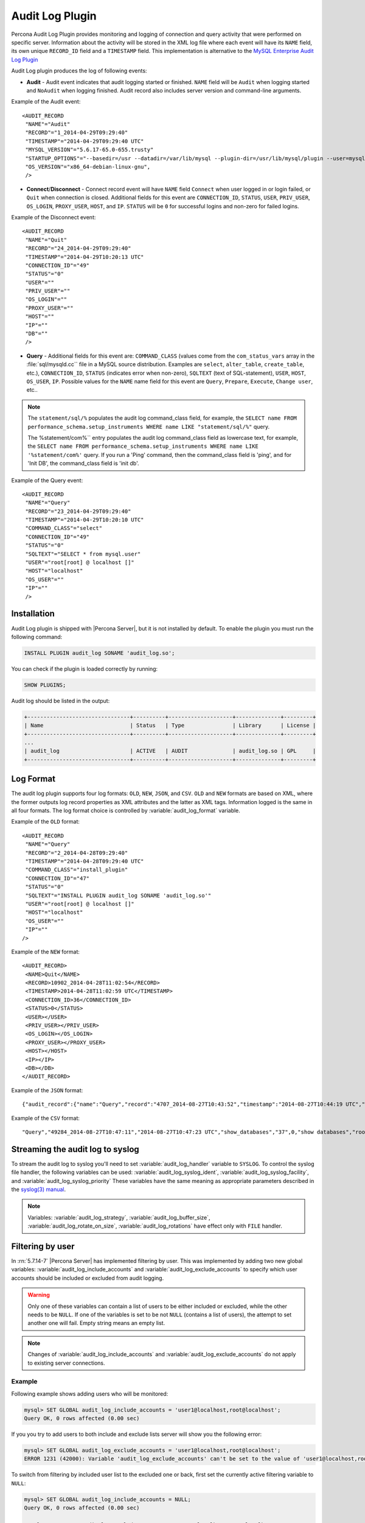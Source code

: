 .. _audit_log_plugin:

==================
 Audit Log Plugin
==================

Percona Audit Log Plugin provides monitoring and logging of connection and query activity that were performed on specific server. Information about the activity will be stored in the XML log file where each event will have its ``NAME`` field, its own unique ``RECORD_ID`` field and a ``TIMESTAMP`` field. This implementation is alternative to the `MySQL Enterprise Audit Log Plugin <dev.mysql.com/doc/refman/5.7/en/audit-log-plugin.html>`_

Audit Log plugin produces the log of following events:

* **Audit** - Audit event indicates that audit logging started or finished. ``NAME`` field will be ``Audit`` when logging started and ``NoAudit`` when logging finished. Audit record also includes server version and command-line arguments.

Example of the Audit event: :: 

 <AUDIT_RECORD
  "NAME"="Audit"
  "RECORD"="1_2014-04-29T09:29:40"
  "TIMESTAMP"="2014-04-29T09:29:40 UTC"
  "MYSQL_VERSION"="5.6.17-65.0-655.trusty"
  "STARTUP_OPTIONS"="--basedir=/usr --datadir=/var/lib/mysql --plugin-dir=/usr/lib/mysql/plugin --user=mysql --log-error=/var/log/mysql/error.log --pid-file=/var/run/mysqld/mysqld.pid --socket=/var/run/mysqld/mysqld.sock --port=3306"
  "OS_VERSION"="x86_64-debian-linux-gnu",
  />

* **Connect**/**Disconnect** - Connect record event will have ``NAME`` field ``Connect`` when user logged in or login failed, or ``Quit`` when connection is closed. Additional fields for this event are ``CONNECTION_ID``, ``STATUS``, ``USER``, ``PRIV_USER``, ``OS_LOGIN``, ``PROXY_USER``, ``HOST``, and ``IP``. ``STATUS`` will be  ``0`` for successful logins and non-zero for failed logins.

Example of the Disconnect event: :: 

 <AUDIT_RECORD
  "NAME"="Quit"
  "RECORD"="24_2014-04-29T09:29:40"
  "TIMESTAMP"="2014-04-29T10:20:13 UTC"
  "CONNECTION_ID"="49"
  "STATUS"="0"
  "USER"=""
  "PRIV_USER"=""
  "OS_LOGIN"=""
  "PROXY_USER"=""
  "HOST"=""
  "IP"=""
  "DB"=""
  />

* **Query** - Additional fields for this event are: ``COMMAND_CLASS`` (values come from the ``com_status_vars`` array in the :file:`sql/mysqld.cc`` file in a MySQL source distribution. Examples are ``select``, ``alter_table``, ``create_table``, etc.), ``CONNECTION_ID``, ``STATUS`` (indicates error when non-zero), ``SQLTEXT`` (text of SQL-statement), ``USER``, ``HOST``, ``OS_USER``, ``IP``. Possible values for the ``NAME`` name field for this event are ``Query``, ``Prepare``, ``Execute``, ``Change user``, etc..

.. note::
    The ``statement/sql/%``  populates the audit log command_class field, for example, the ``SELECT name FROM performance_schema.setup_instruments WHERE name LIKE "statement/sql/%"`` query.
    
    The %statement/com%`` entry populates the audit log command_class field as lowercase text, for example, the ``SELECT name FROM performance_schema.setup_instruments WHERE name LIKE '%statement/com%'`` query.  If you run a 'Ping' command, then the command_class field is 'ping', and for 'Init DB', the command_class field is 'init db'.

Example of the Query event: :: 

 <AUDIT_RECORD
  "NAME"="Query"
  "RECORD"="23_2014-04-29T09:29:40"
  "TIMESTAMP"="2014-04-29T10:20:10 UTC"
  "COMMAND_CLASS"="select"
  "CONNECTION_ID"="49"
  "STATUS"="0"
  "SQLTEXT"="SELECT * from mysql.user"
  "USER"="root[root] @ localhost []"
  "HOST"="localhost"
  "OS_USER"=""
  "IP"=""
  />

Installation
============

Audit Log plugin is shipped with |Percona Server|, but it is not installed by default. To enable the plugin you must run the following command: 

.. code-block:: mysql

   INSTALL PLUGIN audit_log SONAME 'audit_log.so';

You can check if the plugin is loaded correctly by running:

.. code-block:: mysql

   SHOW PLUGINS;

Audit log should be listed in the output:
    
.. code-block:: mysql

   +--------------------------------+----------+--------------------+--------------+---------+
   | Name                           | Status   | Type               | Library      | License |
   +--------------------------------+----------+--------------------+--------------+---------+
   ...
   | audit_log                      | ACTIVE   | AUDIT              | audit_log.so | GPL     |
   +--------------------------------+----------+--------------------+--------------+---------+

Log Format
==========

The audit log plugin supports four log formats: ``OLD``, ``NEW``, ``JSON``, and ``CSV``. ``OLD`` and ``NEW`` formats are based on XML, where the former outputs log record properties as XML attributes and the latter as XML tags. Information logged is the same in all four formats. The log format choice is controlled by :variable:`audit_log_format` variable.

Example of the ``OLD`` format: ::

 <AUDIT_RECORD
  "NAME"="Query"
  "RECORD"="2_2014-04-28T09:29:40"
  "TIMESTAMP"="2014-04-28T09:29:40 UTC"
  "COMMAND_CLASS"="install_plugin"
  "CONNECTION_ID"="47"
  "STATUS"="0"
  "SQLTEXT"="INSTALL PLUGIN audit_log SONAME 'audit_log.so'"
  "USER"="root[root] @ localhost []"
  "HOST"="localhost"
  "OS_USER"=""
  "IP"=""
 />

Example of the ``NEW`` format: :: 

 <AUDIT_RECORD>
  <NAME>Quit</NAME>
  <RECORD>10902_2014-04-28T11:02:54</RECORD>
  <TIMESTAMP>2014-04-28T11:02:59 UTC</TIMESTAMP>
  <CONNECTION_ID>36</CONNECTION_ID>
  <STATUS>0</STATUS>
  <USER></USER>
  <PRIV_USER></PRIV_USER>
  <OS_LOGIN></OS_LOGIN>
  <PROXY_USER></PROXY_USER>
  <HOST></HOST>
  <IP></IP>
  <DB></DB>
 </AUDIT_RECORD>

Example of the ``JSON`` format: ::

 {"audit_record":{"name":"Query","record":"4707_2014-08-27T10:43:52","timestamp":"2014-08-27T10:44:19 UTC","command_class":"show_databases","connection_id":"37","status":0,"sqltext":"show databases","user":"root[root] @ localhost []","host":"localhost","os_user":"","ip":""}}

Example of the ``CSV`` format: :: 

 "Query","49284_2014-08-27T10:47:11","2014-08-27T10:47:23 UTC","show_databases","37",0,"show databases","root[root] @ localhost []","localhost","",""

.. _streaming_to_syslog:

Streaming the audit log to syslog
=================================

To stream the audit log to syslog you'll need to set :variable:`audit_log_handler` variable to ``SYSLOG``. To control the syslog file handler, the following variables can be used: :variable:`audit_log_syslog_ident`, :variable:`audit_log_syslog_facility`, and :variable:`audit_log_syslog_priority` These variables have the same meaning as appropriate parameters described in the `syslog(3) manual <http://linux.die.net/man/3/syslog>`_.

.. note::

   Variables: :variable:`audit_log_strategy`, :variable:`audit_log_buffer_size`, :variable:`audit_log_rotate_on_size`, :variable:`audit_log_rotations` have effect only with ``FILE`` handler. 

.. _filtering_by_user:

Filtering by user
=================

In :rn:`5.7.14-7` |Percona Server| has implemented filtering by user. This
was implemented by adding two new global variables:
:variable:`audit_log_include_accounts` and
:variable:`audit_log_exclude_accounts` to specify which user accounts should be
included or excluded from audit logging. 

.. warning:: 

  Only one of these variables can contain a list of users to be either
  included or excluded, while the other needs to be ``NULL``. If one of the
  variables is set to be not ``NULL`` (contains a list of users), the attempt
  to set another one will fail. Empty string means an empty list.

.. note::

  Changes of :variable:`audit_log_include_accounts` and
  :variable:`audit_log_exclude_accounts` do not apply to existing server
  connections.

Example
-------

Following example shows adding users who will be monitored: 

.. code-block:: mysql

  mysql> SET GLOBAL audit_log_include_accounts = 'user1@localhost,root@localhost';
  Query OK, 0 rows affected (0.00 sec)

If you you try to add users to both include and exclude lists server will show
you the following error:

.. code-block:: mysql

  mysql> SET GLOBAL audit_log_exclude_accounts = 'user1@localhost,root@localhost';
  ERROR 1231 (42000): Variable 'audit_log_exclude_accounts' can't be set to the value of 'user1@localhost,root@localhost'

To switch from filtering by included user list to the excluded one or back,
first set the currently active filtering variable to ``NULL``:

.. code-block:: mysql

  mysql> SET GLOBAL audit_log_include_accounts = NULL;
  Query OK, 0 rows affected (0.00 sec)

  mysql> SET GLOBAL audit_log_exclude_accounts = 'user1@localhost,root@localhost';
  Query OK, 0 rows affected (0.00 sec)

  mysql> SET GLOBAL audit_log_exclude_accounts = "'user'@'host'";
  Query OK, 0 rows affected (0.00 sec)

  mysql> SET GLOBAL audit_log_exclude_accounts = '''user''@''host''';
  Query OK, 0 rows affected (0.00 sec)
  
  mysql> SET GLOBAL audit_log_exclude_accounts = '\'user\'@\'host\'';
  Query OK, 0 rows affected (0.00 sec)

To see what users are currently in the on the list you can run:

.. code-block:: mysql

  mysql> SELECT @@audit_log_exclude_accounts;
  +------------------------------+
  | @@audit_log_exclude_accounts |
  +------------------------------+
  | 'user'@'host'                |
  +------------------------------+
  1 row in set (0.00 sec)

Account names from :table:`mysql.user` table are the one that are logged in the
audit log. For example when you create a user:

.. code-block:: mysql

  mysql> CREATE USER 'user1'@'%' IDENTIFIED BY '111';
  Query OK, 0 rows affected (0.00 sec)

This is what you'll see when ``user1`` connected from ``localhost``:

.. code-block:: none

  <AUDIT_RECORD
    NAME="Connect"
    RECORD="4971917_2016-08-22T09:09:10"
    TIMESTAMP="2016-08-22T09:12:21 UTC"
    CONNECTION_ID="6"
    STATUS="0"
    USER="user1" ;; this is a 'user' part of account in 5.7
    PRIV_USER="user1"
    OS_LOGIN=""
    PROXY_USER=""
    HOST="localhost" ;; this is a 'host' part of account in 5.7
    IP=""
    DB=""
  />

To exclude ``user1`` from logging in |Percona Server| 5.7 you must set:

.. code-block:: mysql

  SET GLOBAL audit_log_exclude_accounts = 'user1@%';

The value can be ``NULL`` or comma separated list of accounts in form
``user@host`` or ``'user'@'host'`` (if user or host contains comma).

.. _filtering_by_sql_command_type:

Filtering by SQL command type
=============================

In :rn:`5.7.14-7` |Percona Server| has implemented filtering by SQL command
type. This was implemented by adding two new global variables:
:variable:`audit_log_include_commands` and
:variable:`audit_log_exclude_commands` to specify which command types should be
included or excluded from audit logging.

.. warning:: 

  Only one of these variables can contain a list of command types to be
  either included or excluded, while the other needs to be ``NULL``. If one of
  the variables is set to be not ``NULL`` (contains a list of command types),
  the attempt to set another one will fail. Empty string means an empty list.

.. note:: 

  If both :variable:`audit_log_exclude_commands` and
  :variable:`audit_log_include_commands` are ``NULL`` all commands will be
  logged.

Example
-------

The available command types can be listed by running:

.. code-block:: mysql

  mysql> SELECT name FROM performance_schema.setup_instruments WHERE name LIKE "statement/sql/%" ORDER BY name;
  +------------------------------------------+
  | name                                     |
  +------------------------------------------+
  | statement/sql/alter_db                   |
  | statement/sql/alter_db_upgrade           |
  | statement/sql/alter_event                |
  | statement/sql/alter_function             |
  | statement/sql/alter_procedure            |
  | statement/sql/alter_server               |
  | statement/sql/alter_table                |
  | statement/sql/alter_tablespace           |
  | statement/sql/alter_user                 |
  | statement/sql/analyze                    |
  | statement/sql/assign_to_keycache         |
  | statement/sql/begin                      |
  | statement/sql/binlog                     |
  | statement/sql/call_procedure             |
  | statement/sql/change_db                  |
  | statement/sql/change_master              |
  ...
  | statement/sql/xa_rollback                |
  | statement/sql/xa_start                   |
  +------------------------------------------+
  145 rows in set (0.00 sec)

You can add commands to the include filter by running:

.. code-block:: mysql

  mysql> SET GLOBAL audit_log_include_commands= 'set_option,create_db';

If you now create a database:

.. code-block:: mysql

  mysql> CREATE DATABASE world;

You'll see it the audit log:

.. code-block:: none

  <AUDIT_RECORD
    NAME="Query"
    RECORD="10724_2016-08-18T12:34:22"
    TIMESTAMP="2016-08-18T15:10:47 UTC"
    COMMAND_CLASS="create_db"
    CONNECTION_ID="61"
    STATUS="0"
    SQLTEXT="create database world"
    USER="root[root] @ localhost []"
    HOST="localhost"
    OS_USER=""
    IP=""
    DB=""
  />

To switch command type filtering type from included type list to excluded one
or back, first reset the currently-active list to ``NULL``:

.. code-block:: mysql

  mysql> SET GLOBAL audit_log_include_commands = NULL;
  Query OK, 0 rows affected (0.00 sec)

  mysql> SET GLOBAL audit_log_exclude_commands= 'set_option,create_db';
  Query OK, 0 rows affected (0.00 sec)

.. note::

  Invocation of stored procedures have command type ``call_procedure``, and all
  the statements executed within the procedure have the same type
  ``call_procedure`` as well.

.. _filtering_by_database:

Filtering by database
=====================

In :rn:`5.7.14-7` |Percona Server| has implemented filtering by SQL database.
This was implemented by adding two new global variables:
:variable:`audit_log_include_databases` and
:variable:`audit_log_exclude_databases` to specify which databases should be
included or excluded from audit logging.


.. warning:: 

  Only one of these variables can contain a list of databases to be either
  included or excluded, while the other needs to be ``NULL``. If one of
  the variables is set to be not ``NULL`` (contains a list of databases),
  the attempt to set another one will fail. Empty string means an empty list.


If query is accessing any of databases listed in
:variable:`audit_log_include_databases`, the query will be logged.
If query is accessing only databases listed in
:variable:`audit_log_exclude_databases`, the query will not be logged.
``CREATE TABLE`` statements are logged unconditionally.

.. note:: 

  Changes of :variable:`audit_log_include_databases` and
  :variable:`audit_log_exclude_databases` do not apply to existing server
  connections.

Example
-------

To add databases to be monitored you should run:

.. code-block:: mysql

  mysql> SET GLOBAL audit_log_include_databases = 'test,mysql,db1';
  Query OK, 0 rows affected (0.00 sec)

  mysql> SET GLOBAL audit_log_include_databases= 'db1,```db3"`';
  Query OK, 0 rows affected (0.00 sec)

If you you try to add databases to both include and exclude lists server will
show you the following error:

.. code-block:: mysql

  mysql> SET GLOBAL audit_log_exclude_databases = 'test,mysql,db1';
  ERROR 1231 (42000): Variable 'audit_log_exclude_databases can't be set to the value of 'test,mysql,db1'

To switch from filtering by included database list to the excluded one or back,
first set the currently active filtering variable to ``NULL``:

.. code-block:: mysql

  mysql> SET GLOBAL audit_log_include_databases = NULL;
  Query OK, 0 rows affected (0.00 sec)

  mysql> SET GLOBAL audit_log_exclude_databases = 'test,mysql,db1';
  Query OK, 0 rows affected (0.00 sec)

System Variables
================

.. variable:: audit_log_strategy

    :cli: Yes
    :scope: Global
    :dyn: No
    :vartype: String
    :default: ASYNCHRONOUS
    :allowed values: ``ASYNCHRONOUS``, ``PERFORMANCE``, ``SEMISYNCHRONOUS``, ``SYNCHRONOUS``

This variable is used to specify the audit log strategy, possible values are:

* ``ASYNCHRONOUS`` - (default) log using memory buffer, do not drop messages if buffer is full
* ``PERFORMANCE`` - log using memory buffer, drop messages if buffer is full
* ``SEMISYNCHRONOUS`` - log directly to file, do not flush and sync every event
* ``SYNCHRONOUS`` - log directly to file, flush and sync every event

This variable has effect only when :variable:`audit_log_handler` is set to ``FILE``.

.. variable:: audit_log_file

    :cli: Yes
    :scope: Global
    :dyn: No
    :vartype: String
    :default: audit.log

This variable is used to specify the filename that's going to store the audit log. It can contain the path relative to the datadir or absolute path.

.. variable:: audit_log_flush

    :cli: Yes
    :scope: Global
    :dyn: Yes
    :vartype: String
    :default: OFF

When this variable is set to ``ON`` log file will be closed and reopened. This can be used for manual log rotation.

.. variable:: audit_log_buffer_size

     :cli: Yes
     :scope: Global
     :dyn: No
     :vartype: Numeric
     :default: 1 Mb

This variable can be used to specify the size of memory buffer used for logging, used when :variable:`audit_log_strategy` variable is set to ``ASYNCHRONOUS`` or ``PERFORMANCE`` values. This variable has effect only when :variable:`audit_log_handler` is set to ``FILE``.

.. variable:: audit_log_exclude_accounts

    :version 5.7.14-7: Implemented
    :cli: Yes
    :scope: Global
    :dyn: Yes
    :vartype: String

This variable is used to specify the list of users for which
:ref:`filtering_by_user` is applied. The value can be ``NULL`` or comma
separated list of accounts in form ``user@host`` or ``'user'@'host'`` (if user
or host contains comma). If this variable is set, then
:variable:`audit_log_include_accounts` must be unset, and vice versa.

.. variable:: audit_log_exclude_commands

    :version 5.7.14-7: Implemented
    :cli: Yes
    :scope: Global
    :dyn: Yes
    :vartype: String

This variable is used to specify the list of commands for which
:ref:`filtering_by_sql_command_type` is applied. The value can be ``NULL`` or
comma separated list of commands. If this variable is set, then
:variable:`audit_log_include_commands` must be unset, and vice versa.

.. variable:: audit_log_exclude_databases

    :version 5.7.14-7: Implemented
    :cli: Yes
    :scope: Global
    :dyn: Yes
    :vartype: String

This variable is used to specify the list of commands for which
:ref:`filtering_by_database` is applied. The value can be ``NULL`` or
comma separated list of commands. If this variable is set, then
:variable:`audit_log_include_databases` must be unset, and vice versa.


.. variable:: audit_log_format

    :cli: Yes
    :scope: Global
    :dyn: No 
    :vartype: String
    :default: OLD
    :allowed values: ``OLD``, ``NEW``, ``CSV``, ``JSON``

This variable is used to specify the audit log format. The audit log plugin supports four log formats: ``OLD``, ``NEW``, ``JSON``, and ``CSV``. ``OLD`` and ``NEW`` formats are based on XML, where the former outputs log record properties as XML attributes and the latter as XML tags. Information logged is the same in all four formats.

.. variable:: audit_log_include_accounts

    :version 5.7.14-7: Implemented
    :cli: Yes
    :scope: Global
    :dyn: Yes
    :vartype: String

This variable is used to specify the list of users for which
:ref:`filtering_by_user` is applied. The value can be ``NULL`` or comma
separated list of accounts in form ``user@host`` or ``'user'@'host'`` (if user
or host contains comma). If this variable is set, then
:variable:`audit_log_exclude_accounts` must be unset, and vice versa.

.. variable:: audit_log_include_commands

    :version 5.7.14-7: Implemented
    :cli: Yes
    :scope: Global
    :dyn: Yes
    :vartype: String

This variable is used to specify the list of commands for which
:ref:`filtering_by_sql_command_type` is applied. The value can be ``NULL`` or
comma separated list of commands. If this variable is set, then
:variable:`audit_log_exclude_commands` must be unset, and vice versa.

.. variable:: audit_log_include_databases

    :version 5.7.14-7: Implemented
    :cli: Yes
    :scope: Global
    :dyn: Yes
    :vartype: String

This variable is used to specify the list of commands for which
:ref:`filtering_by_database` is applied. The value can be ``NULL`` or
comma separated list of commands. If this variable is set, then
:variable:`audit_log_exclude_databases` must be unset, and vice versa.

.. variable:: audit_log_policy

    :cli: Yes
    :scope: Global
    :dyn: Yes 
    :vartype: String
    :default: ALL
    :allowed values: ``ALL``, ``LOGINS``, ``QUERIES``, ``NONE``

This variable is used to specify which events should be logged. Possible values are: 

* ``ALL`` - all events will be logged
* ``LOGINS`` - only logins will be logged
* ``QUERIES`` - only queries will be logged
* ``NONE`` - no events will be logged

.. variable:: audit_log_rotate_on_size

    :cli: Yes
    :scope: Global
    :dyn: No 
    :vartype: Numeric
    :default: 0 (don't rotate the log file)

This variable specifies the maximum size of the audit log file. Upon reaching
this size, the audit log will be rotated. The rotated log files are present in
the same directory as the current log file. The sequence number is appended to
the log file name upon rotation. For this variable to take effect, set the
:variable:`audit_log_handler` variable to ``FILE`` and the
:variable:`audit_log_rotations` variable to a value greater than zero.
 
.. variable:: audit_log_rotations

    :cli: Yes
    :scope: Global
    :dyn: No 
    :vartype: Numeric
    :default: 0 

This variable is used to specify how many log files should be kept when :variable:`audit_log_rotate_on_size` variable is set to non-zero value. This variable has effect only when :variable:`audit_log_handler` is set to ``FILE``.

.. variable:: audit_log_handler

    :cli: Yes
    :scope: Global
    :dyn: No 
    :vartype: String
    :default: FILE
    :allowed values: ``FILE``, ``SYSLOG``

This variable is used to configure where the audit log will be written. If it is set to ``FILE``, the log will be written into a file specified by :variable:`audit_log_file` variable. If it is set to ``SYSLOG``, the audit log will be written to syslog.

.. variable:: audit_log_syslog_ident

    :cli: Yes
    :scope: Global
    :dyn: No 
    :vartype: String
    :default: percona-audit

This variable is used to specify the ``ident`` value for syslog. This variable has the same meaning as the appropriate parameter described in the `syslog(3) manual <http://linux.die.net/man/3/syslog>`_.

.. variable:: audit_log_syslog_facility
   
    :cli: Yes
    :scope: Global
    :dyn: No 
    :vartype: String
    :default: LOG_USER

This variable is used to specify the ``facility`` value for syslog. This variable has the same meaning as the appropriate parameter described in the `syslog(3) manual <http://linux.die.net/man/3/syslog>`_.

.. variable:: audit_log_syslog_priority

    :cli: Yes
    :scope: Global
    :dyn: No 
    :vartype: String
    :default: LOG_INFO

This variable is used to specify the ``priority`` value for syslog. This variable has the same meaning as the appropriate parameter described in the `syslog(3) manual <http://linux.die.net/man/3/syslog>`_.

Status Variables
================

.. variable:: Audit_log_buffer_size_overflow

    :vartype: Numeric
    :scope: Global

The number of times an audit log entry was either
dropped or written directly to the file due to its size being bigger
than :variable:`audit_log_buffer_size` variable.

Version Specific Information
============================

  * :rn:`5.7.10-1`
    Feature ported from |Percona Server| 5.6

  * :rn:`5.7.14-7` 
    |Percona Server| :ref:`audit_log_plugin` now supports filtering by
    :ref:`user <filtering_by_user>`,  
    :ref:`sql_command <filtering_by_sql_command_type>`, and
    :ref:`databases <filtering_by_database>`.
  * :rn:`5.7.26-29`
    :variable:`Audit_log_buffer_size_overflow` variable implemented
